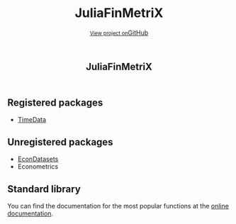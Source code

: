 #+TITLE: JuliaFinMetriX
#+OPTIONS: eval:never-export
#+PROPERTY: exports both
#+PROPERTY: results value
#+PROPERTY: session *julia-docs*
#+OPTIONS: tangle:test/doctests.jl
#+OPTIONS: author:nil
#+OPTIONS: title:nil
#+OPTIONS: email:nil
#+OPTIONS: timestamp:nil
#+OPTIONS: toc:yes
#+OPTIONS: html-doctype:html5

#+HTML_HEAD: <meta charset='utf-8'>
#+HTML_HEAD: <meta http-equiv="X-UA-Compatible" content="chrome=1">
#+HTML_HEAD: <meta name="viewport" content="width=device-width, initial-scale=1, maximum-scale=1">
#+HTML_HEAD: <link href='https://fonts.googleapis.com/css?family=Architects+Daughter' rel='stylesheet' type='text/css'>
#+HTML_HEAD: <link rel="stylesheet" type="text/css" href="stylesheets/stylesheet.css" media="screen" />
#+HTML_HEAD: <link rel="stylesheet" type="text/css" href="stylesheets/pygment_trac.css" media="screen" />
#+HTML_HEAD: <link rel="stylesheet" type="text/css" href="stylesheets/print.css" media="print" />

#+HTML_HEAD_EXTRA: <header>
#+HTML_HEAD_EXTRA:  <div class="inner">
#+HTML_HEAD_EXTRA:         <h1>JuliaFinMetriX</h1>
#+HTML_HEAD_EXTRA:         <a href="https://github.com/JuliaFinMetriX/EconDatasets.jl" class="button"><small>View project on</small>GitHub</a>
#+HTML_HEAD_EXTRA:       </div>
#+HTML_HEAD_EXTRA:     </header>


#+HTML_HEAD_EXTRA:     <div id="content-wrapper">
#+HTML_HEAD_EXTRA:       <div class="inner clearfix">
#+HTML_HEAD_EXTRA: <aside id="sidebar">
#+HTML_HEAD_EXTRA:    <a href="https://github.com/JuliaFinMetriX">
#+HTML_HEAD_EXTRA:    <img src="./logo.png" width="200" height="114">
#+HTML_HEAD_EXTRA:    </a>
#+HTML_HEAD_EXTRA:  </aside>
#+HTML_HEAD_EXTRA:         <section id="main-content">
#+HTML_HEAD_EXTRA:           <div>


#+BEGIN_COMMENT
Manual post-processing:
- removing the h1 title in the html. This is the second time that the
  word title occurs.  

- copy index.html file to gh-pages branch:
  - git checkout gh-pages
  - git checkout master index.html
  - git commit index.html
#+END_COMMENT

** Registered packages
- [[http://juliafinmetrix.github.io/TimeData.jl/][TimeData]]

** Unregistered packages
- [[http://juliafinmetrix.github.io/EconDatasets.jl/][EconDatasets]]
- Econometrics

** Standard library
You can find the documentation for the most popular functions at the
[[http://juliafinmetrix.readthedocs.org/en/latest/index.html][online documentation]].

